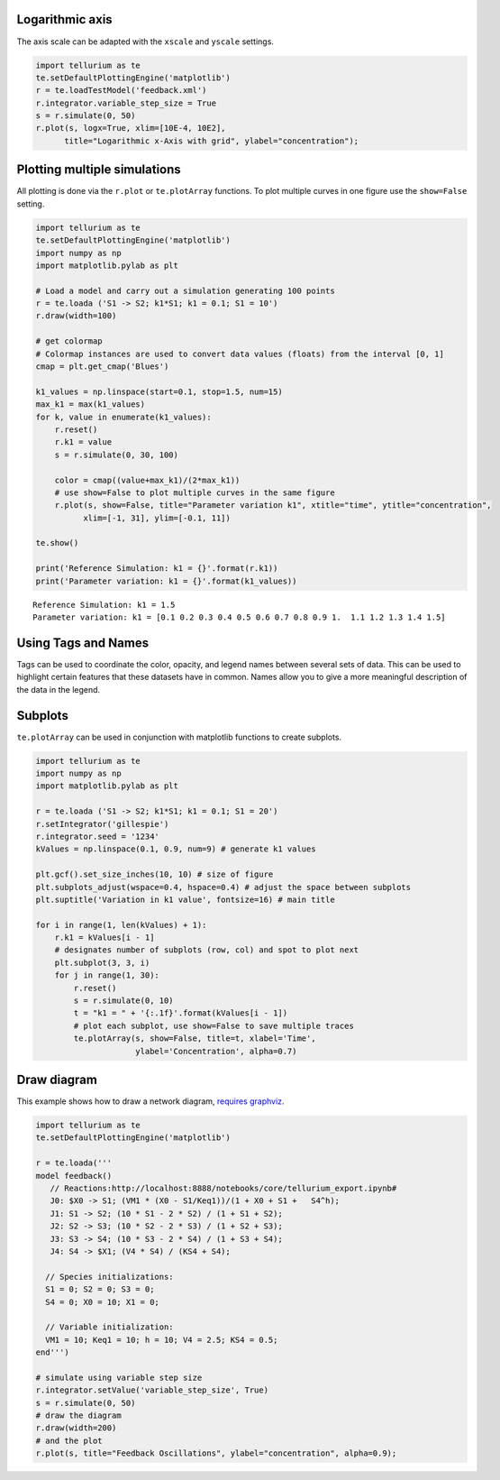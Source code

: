 Logarithmic axis
~~~~~~~~~~~~~~~~

The axis scale can be adapted with the ``xscale`` and ``yscale``
settings.

.. code-block:: python

    import tellurium as te
    te.setDefaultPlottingEngine('matplotlib')
    r = te.loadTestModel('feedback.xml')
    r.integrator.variable_step_size = True
    s = r.simulate(0, 50)
    r.plot(s, logx=True, xlim=[10E-4, 10E2],
          title="Logarithmic x-Axis with grid", ylabel="concentration");
          

.. image:: _notebooks/core/tellurium_plotting_files/tellurium_plotting_4_0.png


Plotting multiple simulations
~~~~~~~~~~~~~~~~~~~~~~~~~~~~~

All plotting is done via the ``r.plot`` or ``te.plotArray`` functions.
To plot multiple curves in one figure use the ``show=False`` setting.

.. code-block:: python

    import tellurium as te
    te.setDefaultPlottingEngine('matplotlib')
    import numpy as np
    import matplotlib.pylab as plt
    
    # Load a model and carry out a simulation generating 100 points
    r = te.loada ('S1 -> S2; k1*S1; k1 = 0.1; S1 = 10')
    r.draw(width=100)
    
    # get colormap
    # Colormap instances are used to convert data values (floats) from the interval [0, 1]
    cmap = plt.get_cmap('Blues')
    
    k1_values = np.linspace(start=0.1, stop=1.5, num=15)
    max_k1 = max(k1_values)
    for k, value in enumerate(k1_values):
        r.reset()
        r.k1 = value
        s = r.simulate(0, 30, 100)
        
        color = cmap((value+max_k1)/(2*max_k1))
        # use show=False to plot multiple curves in the same figure
        r.plot(s, show=False, title="Parameter variation k1", xtitle="time", ytitle="concentration", 
              xlim=[-1, 31], ylim=[-0.1, 11])
    
    te.show()
    
    print('Reference Simulation: k1 = {}'.format(r.k1))
    print('Parameter variation: k1 = {}'.format(k1_values))

.. image:: _notebooks/core/tellurium_plotting_files/tellurium_plotting_2_0.png

.. image:: _notebooks/core/tellurium_plotting_files/tellurium_plotting_2_1.png

.. parsed-literal::

    Reference Simulation: k1 = 1.5
    Parameter variation: k1 = [0.1 0.2 0.3 0.4 0.5 0.6 0.7 0.8 0.9 1.  1.1 1.2 1.3 1.4 1.5]

Using Tags and Names
~~~~~~~~~~~

Tags can be used to coordinate the color, opacity, and legend names between several sets of data. This can be used to highlight certain features that these datasets have in common. Names allow you to give a more meaningful description of the data in the legend.

.. code-block:: python
    import tellurium as te
    import numpy as np

    for i in range(1,10):
        x = np.linspace(0,10, num = 10)
        print(x)
        y = i*x**2 + 10*i
        print(y)
        if i % 2 == 0:
            next_tag = "positive slope"
        else:
            next_tag = "negative slope"
            y = -1*y

        te.plot(x, y, show = False, tag = next_tag, name = next_tag)

    te.show()

.. image:: _notebooks/core/tellurium_plotting_files/tellurium_plotting_3_0.png


Subplots
~~~~~~~~

``te.plotArray`` can be used in conjunction with matplotlib functions to create subplots.

.. code-block:: python

    import tellurium as te
    import numpy as np
    import matplotlib.pylab as plt

    r = te.loada ('S1 -> S2; k1*S1; k1 = 0.1; S1 = 20')
    r.setIntegrator('gillespie')
    r.integrator.seed = '1234'
    kValues = np.linspace(0.1, 0.9, num=9) # generate k1 values

    plt.gcf().set_size_inches(10, 10) # size of figure
    plt.subplots_adjust(wspace=0.4, hspace=0.4) # adjust the space between subplots
    plt.suptitle('Variation in k1 value', fontsize=16) # main title

    for i in range(1, len(kValues) + 1):
        r.k1 = kValues[i - 1]
        # designates number of subplots (row, col) and spot to plot next
        plt.subplot(3, 3, i)  
        for j in range(1, 30):
            r.reset()
            s = r.simulate(0, 10)
            t = "k1 = " + '{:.1f}'.format(kValues[i - 1])
            # plot each subplot, use show=False to save multiple traces
            te.plotArray(s, show=False, title=t, xlabel='Time', 
                         ylabel='Concentration', alpha=0.7)
.. image:: _notebooks/core/tellurium_plotting_files/tellurium_plotting_1_0.png

Draw diagram
~~~~~~~~~~~~

This example shows how to draw a network diagram, `requires
graphviz <http://tellurium.readthedocs.io/en/latest/notebooks.html#preliminaries>`__.

.. code-block:: python

    import tellurium as te
    te.setDefaultPlottingEngine('matplotlib')
    
    r = te.loada('''
    model feedback()
       // Reactions:http://localhost:8888/notebooks/core/tellurium_export.ipynb#
       J0: $X0 -> S1; (VM1 * (X0 - S1/Keq1))/(1 + X0 + S1 +   S4^h);
       J1: S1 -> S2; (10 * S1 - 2 * S2) / (1 + S1 + S2);
       J2: S2 -> S3; (10 * S2 - 2 * S3) / (1 + S2 + S3);
       J3: S3 -> S4; (10 * S3 - 2 * S4) / (1 + S3 + S4);
       J4: S4 -> $X1; (V4 * S4) / (KS4 + S4);
    
      // Species initializations:
      S1 = 0; S2 = 0; S3 = 0;
      S4 = 0; X0 = 10; X1 = 0;
    
      // Variable initialization:
      VM1 = 10; Keq1 = 10; h = 10; V4 = 2.5; KS4 = 0.5;
    end''')
    
    # simulate using variable step size
    r.integrator.setValue('variable_step_size', True)
    s = r.simulate(0, 50)
    # draw the diagram
    r.draw(width=200)
    # and the plot
    r.plot(s, title="Feedback Oscillations", ylabel="concentration", alpha=0.9);



.. image:: _notebooks/core/tellurium_plotting_files/tellurium_plotting_6_0.png



.. image:: _notebooks/core/tellurium_plotting_files/tellurium_plotting_6_1.png


